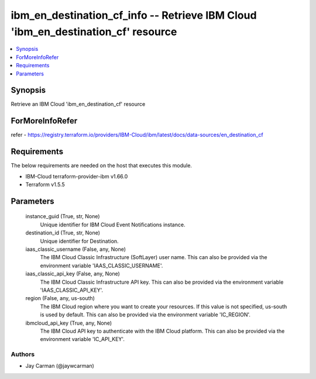
ibm_en_destination_cf_info -- Retrieve IBM Cloud 'ibm_en_destination_cf' resource
=================================================================================

.. contents::
   :local:
   :depth: 1


Synopsis
--------

Retrieve an IBM Cloud 'ibm_en_destination_cf' resource


ForMoreInfoRefer
----------------
refer - https://registry.terraform.io/providers/IBM-Cloud/ibm/latest/docs/data-sources/en_destination_cf

Requirements
------------
The below requirements are needed on the host that executes this module.

- IBM-Cloud terraform-provider-ibm v1.66.0
- Terraform v1.5.5



Parameters
----------

  instance_guid (True, str, None)
    Unique identifier for IBM Cloud Event Notifications instance.


  destination_id (True, str, None)
    Unique identifier for Destination.


  iaas_classic_username (False, any, None)
    The IBM Cloud Classic Infrastructure (SoftLayer) user name. This can also be provided via the environment variable 'IAAS_CLASSIC_USERNAME'.


  iaas_classic_api_key (False, any, None)
    The IBM Cloud Classic Infrastructure API key. This can also be provided via the environment variable 'IAAS_CLASSIC_API_KEY'.


  region (False, any, us-south)
    The IBM Cloud region where you want to create your resources. If this value is not specified, us-south is used by default. This can also be provided via the environment variable 'IC_REGION'.


  ibmcloud_api_key (True, any, None)
    The IBM Cloud API key to authenticate with the IBM Cloud platform. This can also be provided via the environment variable 'IC_API_KEY'.













Authors
~~~~~~~

- Jay Carman (@jaywcarman)


